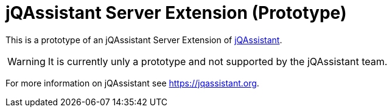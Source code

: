 = jQAssistant Server Extension (Prototype)

This is a prototype of an jQAssistant Server Extension of https://jqassistant.org[jQAssistant^].

WARNING: It is currently unly a prototype and not supported by the jQAssistant team.

For more information on jQAssistant see https://jqassistant.org[^].
